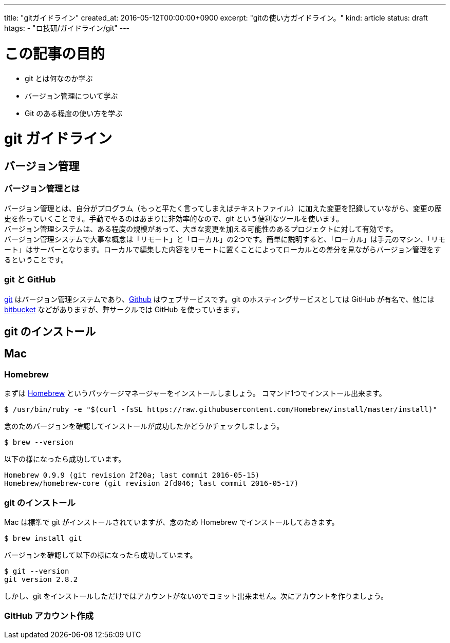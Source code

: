 ---
title: "gitガイドライン"
created_at: 2016-05-12T00:00:00+0900
excerpt: "gitの使い方ガイドライン。"
kind: article
status: draft
htags:
  - "ロ技研/ガイドライン/git"
---

= この記事の目的

* git とは何なのか学ぶ
* バージョン管理について学ぶ
* Git のある程度の使い方を学ぶ

= git ガイドライン
== バージョン管理

=== バージョン管理とは

バージョン管理とは、自分がプログラム（もっと平たく言ってしまえばテキストファイル）に加えた変更を記録していながら、変更の歴史を作っていくことです。手動でやるのはあまりに非効率的なので、git という便利なツールを使います。 +
バージョン管理システムは、ある程度の規模があって、大きな変更を加える可能性のあるプロジェクトに対して有効です。 +
バージョン管理システムで大事な概念は「リモート」と「ローカル」の2つです。簡単に説明すると、「ローカル」は手元のマシン、「リモート」はサーバーとなります。ローカルで編集した内容をリモートに置くことによってローカルとの差分を見ながらバージョン管理をするということです。

=== git と GitHub

link:https://git-scm.com/[git] はバージョン管理システムであり、link:https://github.com/[Github] はウェブサービスです。git のホスティングサービスとしては GitHub が有名で、他には link:https://ja.atlassian.com/software/bitbucket[bitbucket] などがありますが、弊サークルでは GitHub を使っていきます。

== git のインストール

== Mac

=== Homebrew
まずは link:http://brew.sh/index_ja.html[Homebrew] というパッケージマネージャーをインストールしましょう。 コマンド1つでインストール出来ます。

[source, shell]
----
$ /usr/bin/ruby -e "$(curl -fsSL https://raw.githubusercontent.com/Homebrew/install/master/install)"
----

念のためバージョンを確認してインストールが成功したかどうかチェックしましょう。

[source, shell]
----
$ brew --version
----

以下の様になったら成功しています。

[source, shell]
----
Homebrew 0.9.9 (git revision 2f20a; last commit 2016-05-15)
Homebrew/homebrew-core (git revision 2fd046; last commit 2016-05-17)
----

=== git のインストール

Mac は標準で git がインストールされていますが、念のため Homebrew でインストールしておきます。

[source, shell]
----
$ brew install git
----

バージョンを確認して以下の様になったら成功しています。

[source, shell]
----
$ git --version
git version 2.8.2
----

しかし、git をインストールしただけではアカウントがないのでコミット出来ません。次にアカウントを作りましょう。

=== GitHub アカウント作成
